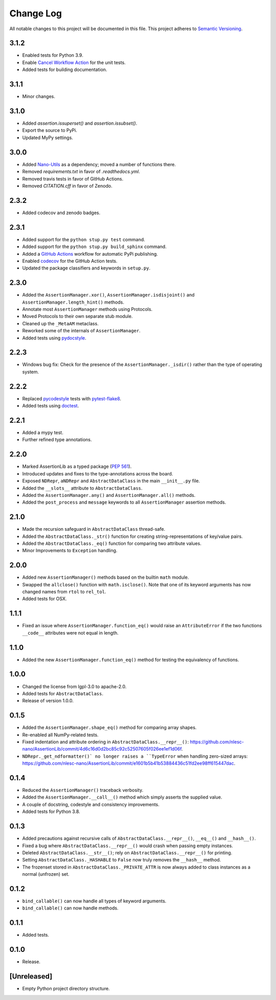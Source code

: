 ##########
Change Log
##########

All notable changes to this project will be documented in this file.
This project adheres to `Semantic Versioning <http://semver.org/>`_.


3.1.2
*****
* Enabled tests for Python 3.9.
* Enable `Cancel Workflow Action <https://github.com/marketplace/actions/cancel-workflow-action>`_ for the unit tests.
* Added tests for building documentation.


3.1.1
*****
* Minor changes.


3.1.0
*****
* Added `assertion.issuperset()` and `assertion.issubset()`.
* Export the source to PyPi.
* Updated MyPy settings.


3.0.0
*****
* Added `Nano-Utils <https://github.com/nlesc-nano/Nano-Utils>`_ as a dependency;
  moved a number of functions there.
* Removed `requirements.txt` in favor of `.readthedocs.yml`.
* Removed travis tests in favor of GitHub Actions.
* Removed `CITATION.cff` in favor of Zenodo.


2.3.2
*****
* Added codecov and zenodo badges.


2.3.1
*****
* Added support for the ``python stup.py test`` command.
* Added support for the ``python stup.py build_sphinx`` command.
* Added a `GitHub Actions <https://github.com/features/actions>`_ workflow for automatic PyPi publishing.
* Enabled `codecov <https://codecov.io/>`_ for the GitHub Action tests.
* Updated the package classifiers and keywords in ``setup.py``.


2.3.0
*****
* Added the ``AssertionManager.xor()``, ``AssertionManager.isdisjoint()`` and ``AssertionManager.length_hint()`` methods.
* Annotate most ``AssertionManager`` methods using Protocols.
* Moved Protocols to their own separate stub module.
* Cleaned up the ``_MetaAM`` metaclass.
* Reworked some of the internals of ``AssertionManager``.
* Added tests using `pydocstyle <https://github.com/henry0312/pytest-pydocstyle>`_.


2.2.3
*****
* Windows bug fix: Check for the presence of the ``AssertionManager._isdir()``
  rather than the type of operating system.


2.2.2
*****
* Replaced `pycodestyle <https://pypi.org/project/pycodestyle/>`_ tests with
  `pytest-flake8 <https://pypi.org/project/pytest-flake8/>`_.
* Added tests using `doctest <https://docs.python.org/3/library/doctest.html>`_.


2.2.1
*****
* Added a mypy test.
* Further refined type annotations.


2.2.0
*****
* Marked AssertionLib as a typed package (`PEP 561 <https://www.python.org/dev/peps/pep-0561/>`_).
* Introduced updates and fixes to the type-annotations across the board.
* Exposed ``NDRepr``, ``aNDRepr`` and ``AbstractDataClass`` in the main ``__init__.py`` file.
* Added the ``__slots__`` attribute to ``AbstractDataClass``.
* Added the ``AssertionManager.any()`` and ``AssertionManager.all()`` methods.
* Added the ``post_process`` and ``message`` keywords to all
  ``AssertionManager`` assertion methods.


2.1.0
*****
* Made the recursion safeguard in ``AbstractDataClass`` thread-safe.
* Added the ``AbstractDataClass._str()`` function for creating string-representations of key/value pairs.
* Added the ``AbstractDataClass._eq()`` function for comparing two attribute values.
* Minor Improvements to ``Exception`` handling.


2.0.0
*****
* Added new ``AssertionManager()`` methods based on the builtin ``math`` module.
* Swapped the ``allclose()`` function with ``math.isclose()``.
  Note that one of its keyword arguments has now changed names from ``rtol`` to ``rel_tol``.
* Added tests for OSX.


1.1.1
*****
* Fixed an issue where ``AssertionManager.function_eq()`` would raise an ``AttributeError`` if
  the two functions ``__code__`` attributes were not equal in length.


1.1.0
*****
* Added the new ``AssertionManager.function_eq()`` method for testing the equivalency of functions.


1.0.0
*****
* Changed the license from lgpl-3.0 to apache-2.0.
* Added tests for ``AbstractDataClass``.
* Release of version 1.0.0.


0.1.5
*****
* Added the ``AssertionManager.shape_eq()`` method for comparing array shapes.
* Re-enabled all NumPy-related tests.
* Fixed indentation and attribute ordering in ``AbstractDataClass.__repr__()``: https://github.com/nlesc-nano/AssertionLib/commit/4d6c16d0d2bc85c92c52507605f026ee1ef1d06f.
* ``NDRepr._get_ndformatter()` no longer raises a ``TypeError`` when handling zero-sized arrays: https://github.com/nlesc-nano/AssertionLib/commit/e1601b5b41b53884436c51fd2ee98ff615447dac.


0.1.4
*****
* Reduced the ``AssertionManager()`` traceback verbosity.
* Added the ``AssertionManager.__call__()`` method which simply asserts the supplied value.
* A couple of docstring, codestyle and consistency improvements.
* Added tests for Python 3.8.


0.1.3
*****
* Added precautions against recursive calls of ``AbstractDataClass.__repr__()``, ``__eq__()`` and ``__hash__()``.
* Fixed a bug where ``AbstractDataClass.__repr__()`` would crash when passing empty instances.
* Deleted ``AbstractDataClass.__str__()``; rely on ``AbstractDataClass.__repr__()`` for printing.
* Setting ``AbstractDataClass._HASHABLE`` to ``False`` now truly removes the ``__hash__`` method.
* The frozenset stored in ``AbstractDataClass._PRIVATE_ATTR`` is now always added to class instances
  as a normal (unfrozen) set.


0.1.2
*****
* ``bind_callable()`` can now handle all types of keyword arguments.
* ``bind_callable()`` can now handle methods.


0.1.1
*****
* Added tests.


0.1.0
*****
* Release.


[Unreleased]
************
* Empty Python project directory structure.
